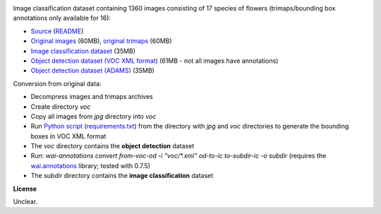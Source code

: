 .. title: 17 Flowers
.. slug: 17flowers
.. date: 2023-05-09 15:40:51 UTC+12:00
.. tags: image-classification, object-detection
.. category: image-dataset
.. link: 
.. description: 
.. type: text
.. hidetitle: True

.. image:: /images/17flowers.jpg
   :height: 200px
   :alt: 17 flowers: Daffodil
   :align: right

Image classification dataset containing 1360 images consisting of 17 species of flowers (trimaps/bounding box annotations only available for 16):

* `Source <https://www.robots.ox.ac.uk/~vgg/data/flowers/17/>`__ (`README </data/17flowers/README.txt>`__)
* `Original images </data/17flowers/17flowers.zip>`__ (60MB), `original trimaps </data/17flowers/trimaps.zip>`__ (60MB)
* `Image classification dataset </data/17flowers/17flowers-subdir.zip>`__ (35MB)
* `Object detection dataset (VOC XML format) </data/17flowers/17flowers-voc.zip>`__ (61MB - not all images have annotations)
* `Object detection dataset (ADAMS) </data/17flowers/17flowers-adams.zip>`__ (35MB)

Conversion from original data:

* Decompress images and trimaps archives
* Create directory *voc*
* Copy all images from *jpg* directory into *voc*
* Run `Python script </conversion/17flowers/trimap_to_bb.py>`__ (`requirements.txt </conversion/17flowers/requirements.txt>`__) from the directory with *jpg* and *voc* directories to generate the bounding boxes in VOC XML format
* The *voc* directory contains the **object detection** dataset
* Run: `wai-annotations convert from-voc-od -i "voc/*.xml" od-to-ic to-subdir-ic -o subdir` (requires the `wai.annotations <https://github.com/waikato-ufdl/wai-annotations>`__ library; tested with 0.7.5)
* The *subdir* directory contains the **image classification** dataset

**License**

Unclear.
